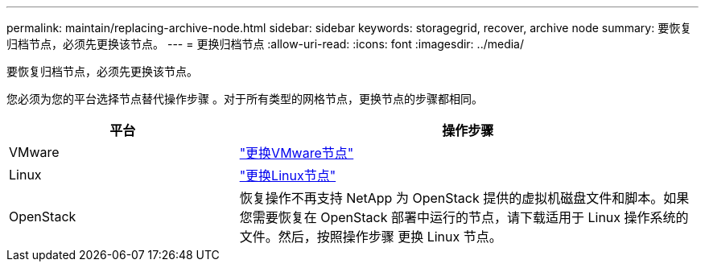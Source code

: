 ---
permalink: maintain/replacing-archive-node.html 
sidebar: sidebar 
keywords: storagegrid, recover, archive node 
summary: 要恢复归档节点，必须先更换该节点。 
---
= 更换归档节点
:allow-uri-read: 
:icons: font
:imagesdir: ../media/


[role="lead"]
要恢复归档节点，必须先更换该节点。

您必须为您的平台选择节点替代操作步骤 。对于所有类型的网格节点，更换节点的步骤都相同。

[cols="1a,2a"]
|===
| 平台 | 操作步骤 


 a| 
VMware
 a| 
link:all-node-types-replacing-vmware-node.html["更换VMware节点"]



 a| 
Linux
 a| 
link:all-node-types-replacing-linux-node.html["更换Linux节点"]



 a| 
OpenStack
 a| 
恢复操作不再支持 NetApp 为 OpenStack 提供的虚拟机磁盘文件和脚本。如果您需要恢复在 OpenStack 部署中运行的节点，请下载适用于 Linux 操作系统的文件。然后，按照操作步骤 更换 Linux 节点。

|===